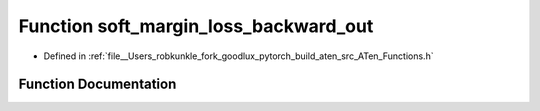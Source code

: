 .. _function_at__soft_margin_loss_backward_out:

Function soft_margin_loss_backward_out
======================================

- Defined in :ref:`file__Users_robkunkle_fork_goodlux_pytorch_build_aten_src_ATen_Functions.h`


Function Documentation
----------------------


.. doxygenfunction:: at::soft_margin_loss_backward_out
